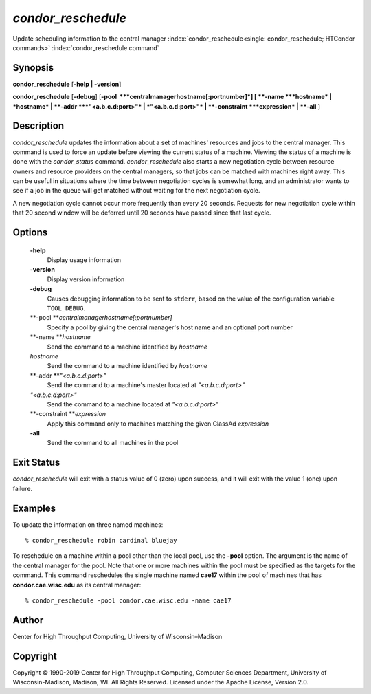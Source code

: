       

*condor\_reschedule*
====================

Update scheduling information to the central manager
:index:`condor_reschedule<single: condor_reschedule; HTCondor commands>`
:index:`condor_reschedule command`

Synopsis
--------

**condor\_reschedule** [**-help \| -version**\ ]

**condor\_reschedule** [**-debug**\ ]
[**-pool  **\ *centralmanagerhostname[:portnumber]*] [
**-name **\ *hostname* \| *hostname* \| **-addr **\ *"<a.b.c.d:port>"*
\| *"<a.b.c.d:port>"* \| **-constraint **\ *expression* \| **-all** ]

Description
-----------

*condor\_reschedule* updates the information about a set of machines'
resources and jobs to the central manager. This command is used to force
an update before viewing the current status of a machine. Viewing the
status of a machine is done with the *condor\_status* command.
*condor\_reschedule* also starts a new negotiation cycle between
resource owners and resource providers on the central managers, so that
jobs can be matched with machines right away. This can be useful in
situations where the time between negotiation cycles is somewhat long,
and an administrator wants to see if a job in the queue will get matched
without waiting for the next negotiation cycle.

A new negotiation cycle cannot occur more frequently than every 20
seconds. Requests for new negotiation cycle within that 20 second window
will be deferred until 20 seconds have passed since that last cycle.

Options
-------

 **-help**
    Display usage information
 **-version**
    Display version information
 **-debug**
    Causes debugging information to be sent to ``stderr``, based on the
    value of the configuration variable ``TOOL_DEBUG``.
 **-pool **\ *centralmanagerhostname[:portnumber]*
    Specify a pool by giving the central manager's host name and an
    optional port number
 **-name **\ *hostname*
    Send the command to a machine identified by *hostname*
 *hostname*
    Send the command to a machine identified by *hostname*
 **-addr **\ *"<a.b.c.d:port>"*
    Send the command to a machine's master located at *"<a.b.c.d:port>"*
 *"<a.b.c.d:port>"*
    Send the command to a machine located at *"<a.b.c.d:port>"*
 **-constraint **\ *expression*
    Apply this command only to machines matching the given ClassAd
    *expression*
 **-all**
    Send the command to all machines in the pool

Exit Status
-----------

*condor\_reschedule* will exit with a status value of 0 (zero) upon
success, and it will exit with the value 1 (one) upon failure.

Examples
--------

To update the information on three named machines:

::

    % condor_reschedule robin cardinal bluejay

To reschedule on a machine within a pool other than the local pool, use
the **-pool** option. The argument is the name of the central manager
for the pool. Note that one or more machines within the pool must be
specified as the targets for the command. This command reschedules the
single machine named **cae17** within the pool of machines that has
**condor.cae.wisc.edu** as its central manager:

::

    % condor_reschedule -pool condor.cae.wisc.edu -name cae17

Author
------

Center for High Throughput Computing, University of Wisconsin–Madison

Copyright
---------

Copyright © 1990-2019 Center for High Throughput Computing, Computer
Sciences Department, University of Wisconsin-Madison, Madison, WI. All
Rights Reserved. Licensed under the Apache License, Version 2.0.

      
